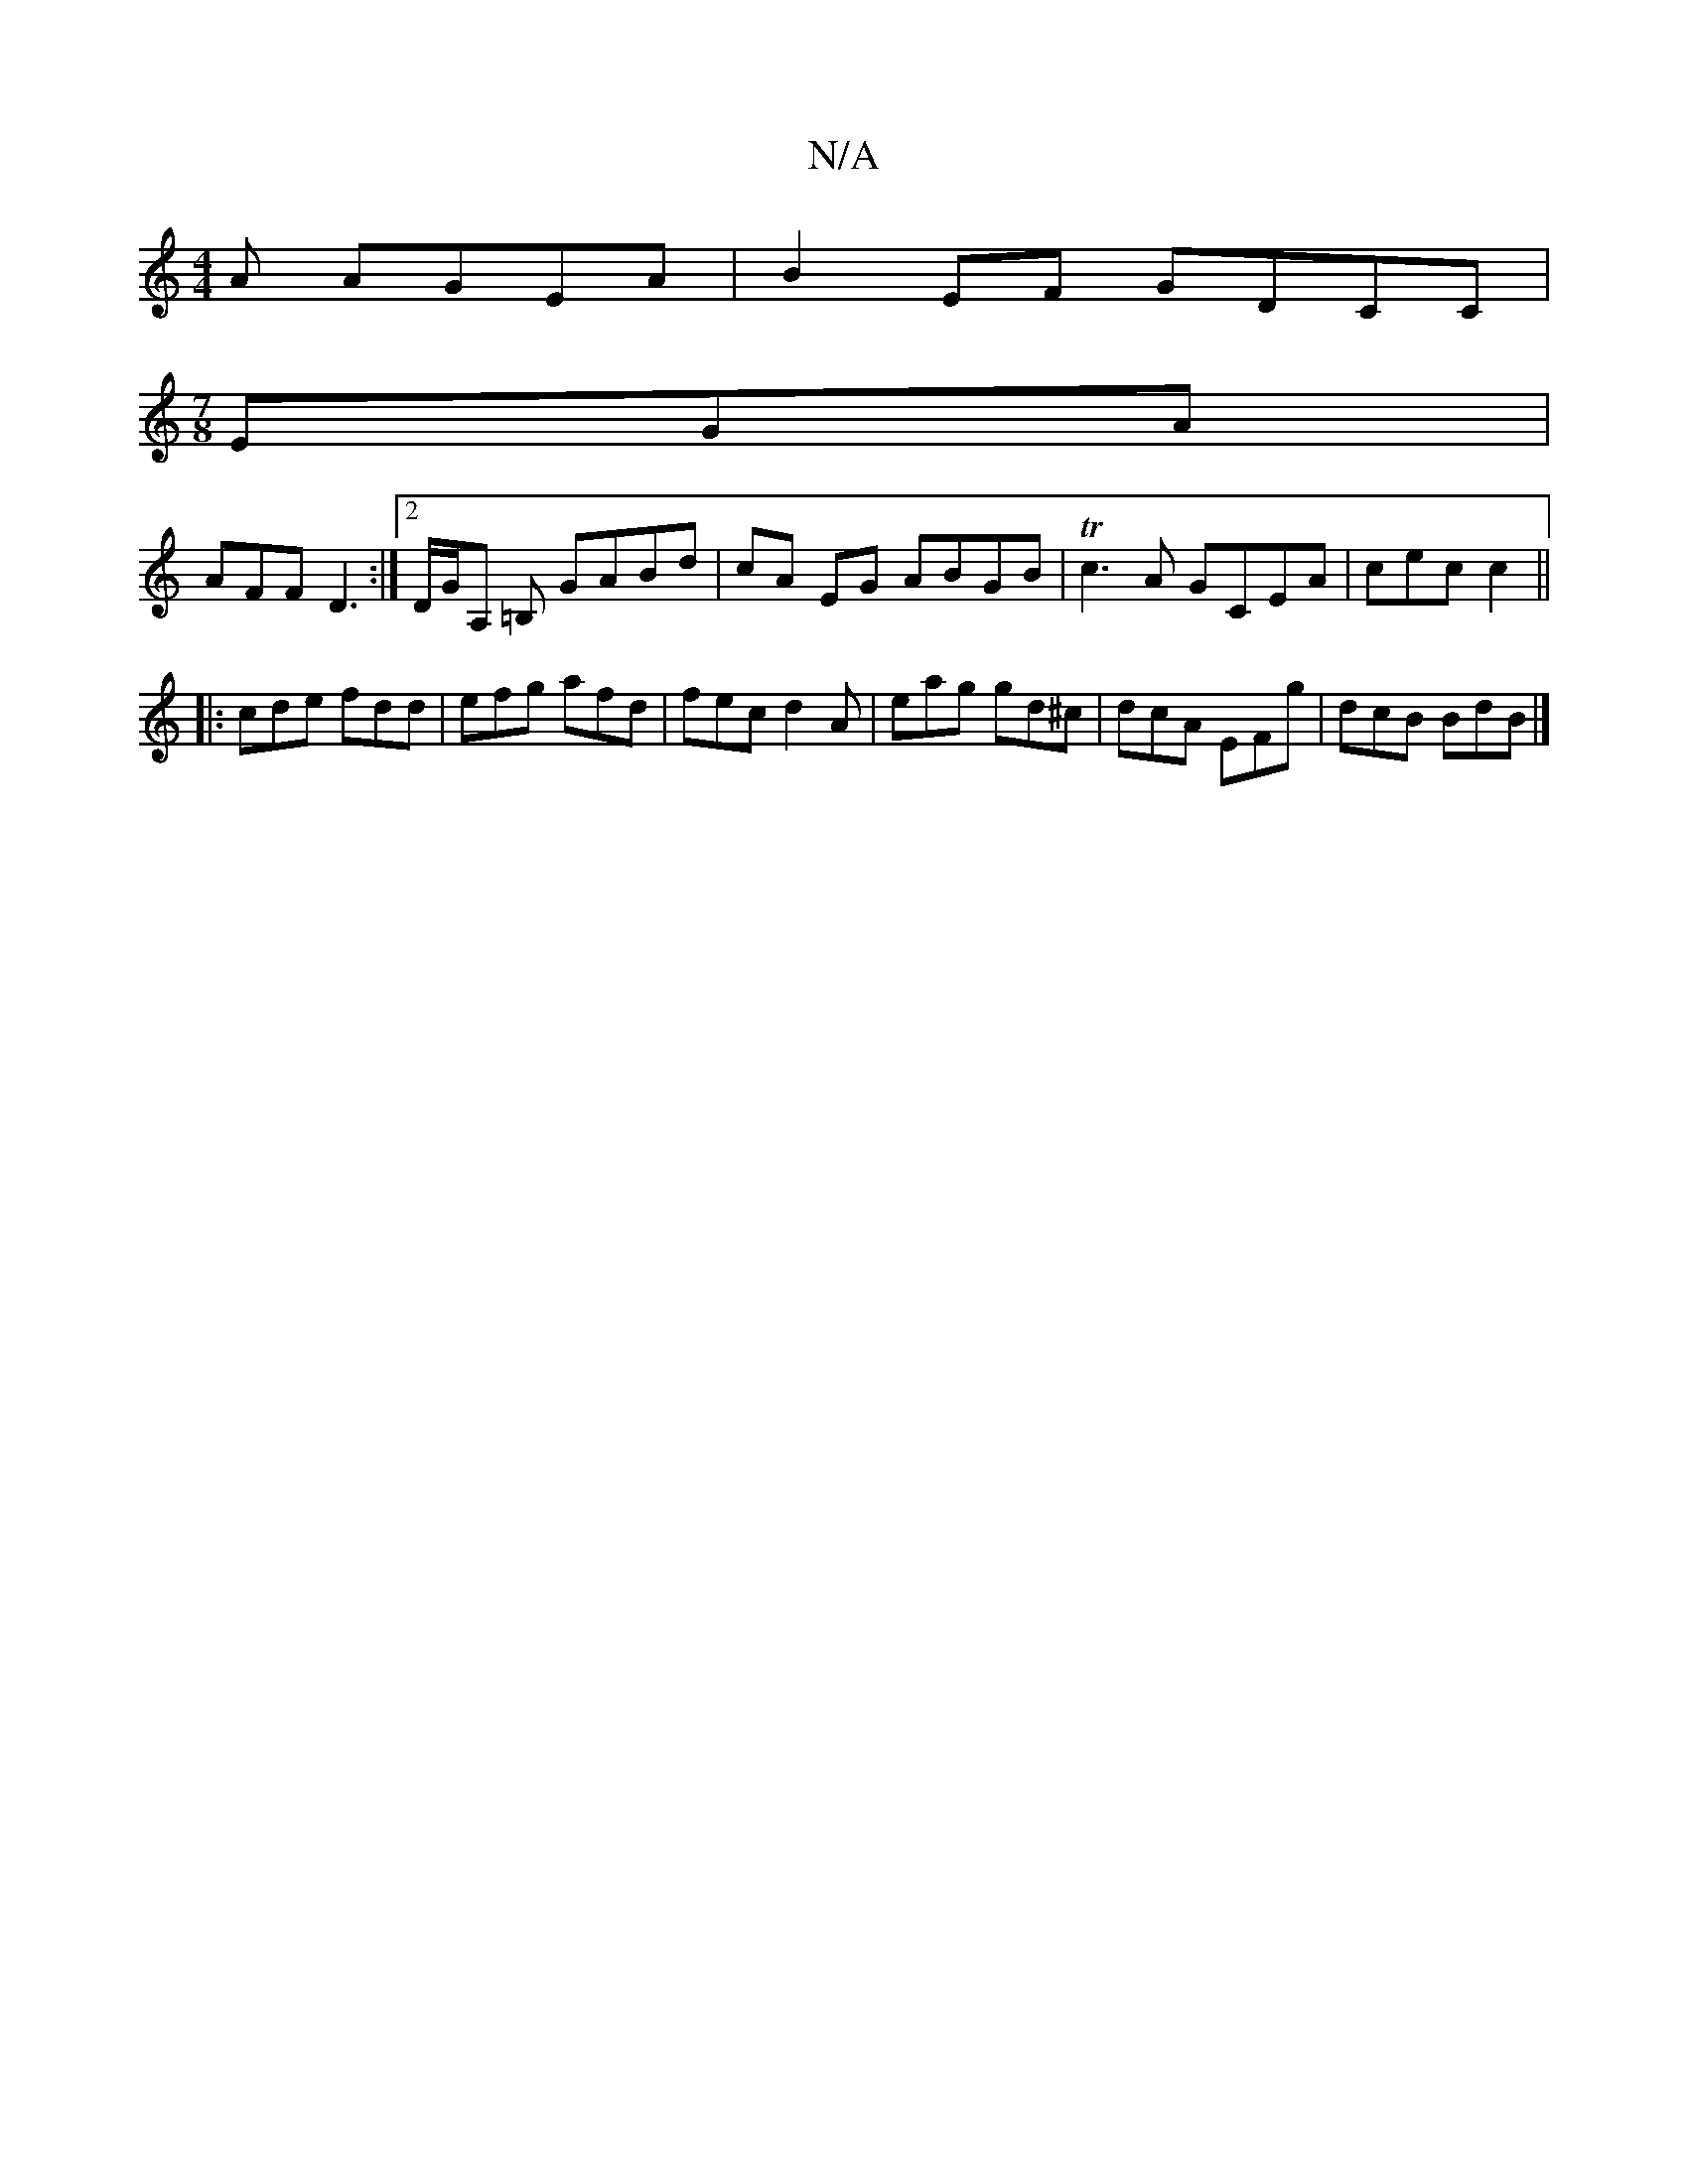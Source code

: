 X:1
T:N/A
M:4/4
R:N/A
K:Cmajor
A AGEA|B2 EF GDCC|
[M:7/8
EGA |
AFF D3 :|2 D/G/A, =B,  GABd | cA EG ABGB | Tc3A GCEA |cec c2 ||
|:cde fdd|efg afd | fec d2A | eag gd^c | dcA EFg |dcB BdB |]

EEG BGG |
FBc dBG | ccc Bc :|2 "C"cde afd 